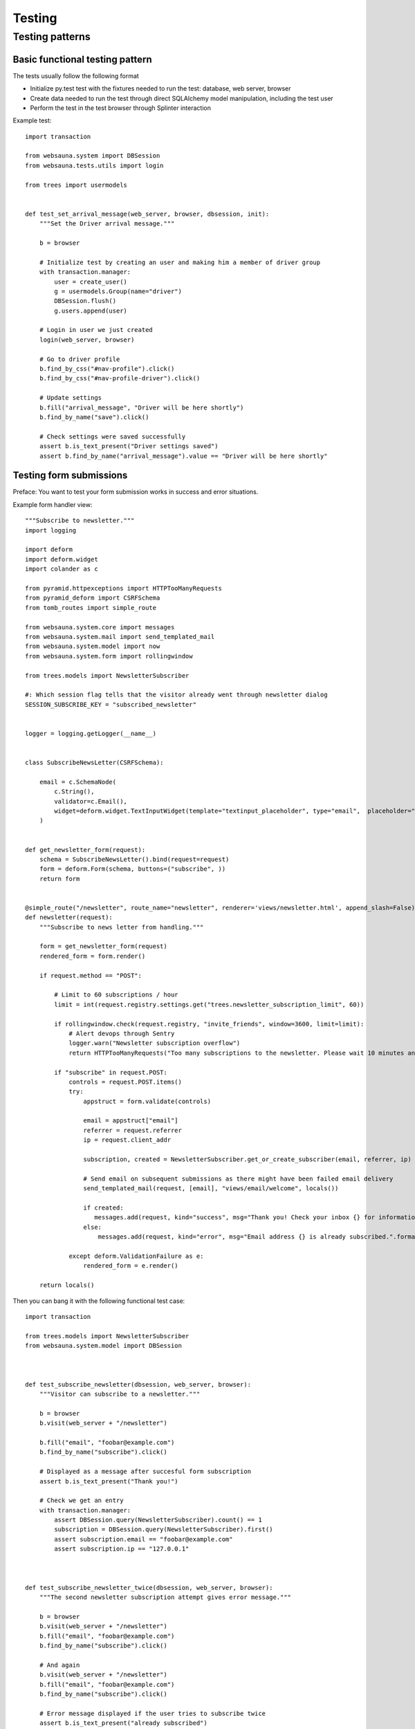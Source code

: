 =======
Testing
=======

Testing patterns
================

Basic functional testing pattern
--------------------------------

The tests usually follow the following format

* Initialize py.test test with the fixtures needed to run the test: database, web server, browser

* Create data needed to run the test through direct SQLAlchemy model manipulation, including the test user

* Perform the test in the test browser through Splinter interaction

Example test::

    import transaction

    from websauna.system import DBSession
    from websauna.tests.utils import login

    from trees import usermodels


    def test_set_arrival_message(web_server, browser, dbsession, init):
        """Set the Driver arrival message."""

        b = browser

        # Initialize test by creating an user and making him a member of driver group
        with transaction.manager:
            user = create_user()
            g = usermodels.Group(name="driver")
            DBSession.flush()
            g.users.append(user)

        # Login in user we just created
        login(web_server, browser)

        # Go to driver profile
        b.find_by_css("#nav-profile").click()
        b.find_by_css("#nav-profile-driver").click()

        # Update settings
        b.fill("arrival_message", "Driver will be here shortly")
        b.find_by_name("save").click()

        # Check settings were saved successfully
        assert b.is_text_present("Driver settings saved")
        assert b.find_by_name("arrival_message").value == "Driver will be here shortly"


Testing form submissions
------------------------

Preface: You want to test your form submission works in success and error situations.

Example form handler view::

    """Subscribe to newsletter."""
    import logging

    import deform
    import deform.widget
    import colander as c

    from pyramid.httpexceptions import HTTPTooManyRequests
    from pyramid_deform import CSRFSchema
    from tomb_routes import simple_route

    from websauna.system.core import messages
    from websauna.system.mail import send_templated_mail
    from websauna.system.model import now
    from websauna.system.form import rollingwindow

    from trees.models import NewsletterSubscriber

    #: Which session flag tells that the visitor already went through newsletter dialog
    SESSION_SUBSCRIBE_KEY = "subscribed_newsletter"


    logger = logging.getLogger(__name__)


    class SubscribeNewsLetter(CSRFSchema):

        email = c.SchemaNode(
            c.String(),
            validator=c.Email(),
            widget=deform.widget.TextInputWidget(template="textinput_placeholder", type="email",  placeholder="Type in your email here"),
        )


    def get_newsletter_form(request):
        schema = SubscribeNewsLetter().bind(request=request)
        form = deform.Form(schema, buttons=("subscribe", ))
        return form


    @simple_route("/newsletter", route_name="newsletter", renderer='views/newsletter.html', append_slash=False)
    def newsletter(request):
        """Subscribe to news letter from handling."""

        form = get_newsletter_form(request)
        rendered_form = form.render()

        if request.method == "POST":

            # Limit to 60 subscriptions / hour
            limit = int(request.registry.settings.get("trees.newsletter_subscription_limit", 60))

            if rollingwindow.check(request.registry, "invite_friends", window=3600, limit=limit):
                # Alert devops through Sentry
                logger.warn("Newsletter subscription overflow")
                return HTTPTooManyRequests("Too many subscriptions to the newsletter. Please wait 10 minutes and try again.")

            if "subscribe" in request.POST:
                controls = request.POST.items()
                try:
                    appstruct = form.validate(controls)

                    email = appstruct["email"]
                    referrer = request.referrer
                    ip = request.client_addr

                    subscription, created = NewsletterSubscriber.get_or_create_subscriber(email, referrer, ip)

                    # Send email on subsequent submissions as there might have been failed email delivery
                    send_templated_mail(request, [email], "views/email/welcome", locals())

                    if created:
                       messages.add(request, kind="success", msg="Thank you! Check your inbox {} for information and coupon code.".format(email))
                    else:
                        messages.add(request, kind="error", msg="Email address {} is already subscribed.".format(email))

                except deform.ValidationFailure as e:
                    rendered_form = e.render()

        return locals()

Then you can bang it with the following functional test case::

    import transaction

    from trees.models import NewsletterSubscriber
    from websauna.system.model import DBSession



    def test_subscribe_newsletter(dbsession, web_server, browser):
        """Visitor can subscribe to a newsletter."""

        b = browser
        b.visit(web_server + "/newsletter")

        b.fill("email", "foobar@example.com")
        b.find_by_name("subscribe").click()

        # Displayed as a message after succesful form subscription
        assert b.is_text_present("Thank you!")

        # Check we get an entry
        with transaction.manager:
            assert DBSession.query(NewsletterSubscriber).count() == 1
            subscription = DBSession.query(NewsletterSubscriber).first()
            assert subscription.email == "foobar@example.com"
            assert subscription.ip == "127.0.0.1"



    def test_subscribe_newsletter_twice(dbsession, web_server, browser):
        """The second newsletter subscription attempt gives error message."""

        b = browser
        b.visit(web_server + "/newsletter")
        b.fill("email", "foobar@example.com")
        b.find_by_name("subscribe").click()

        # And again
        b.visit(web_server + "/newsletter")
        b.fill("email", "foobar@example.com")
        b.find_by_name("subscribe").click()

        # Error message displayed if the user tries to subscribe twice
        assert b.is_text_present("already subscribed")

        # Check we don't get double entry
        with transaction.manager:
            assert DBSession.query(NewsletterSubscriber).count() == 1

Checking if email has been sent
-------------------------------

Make sure your tests use stdout mailer, as set in your ``test.ini``::

    websauna.mailer = websauna.system.mail.StdoutMailer

Then follow the example to how to detect outgoing mail happening outside the main test thread::

    import transaction

    from websauna.tests.utils import create_user, EMAIL, PASSWORD
    from websauna.system.mail.utils import get_mailer
    from websauna.tests.utils import wait_until


    def test_invite_by_email(web_server, browser, dbsession, init):

        b = browser
        with transaction.manager:
            create_user()

        # Reset test mailer at the beginnign of the test
        mailer = get_mailer(init.config.registry)
        mailer.send_count = 0

        # Login
        b.visit(web_server + "/login")
        b.fill("username", EMAIL)
        b.fill("password", PASSWORD)
        b.find_by_name("Log_in").click()

        # We should waiting for the payment m
        b.find_by_css("#nav-invite-friends").click()

        b.fill("email", "example@example.com")
        b.find_by_name("invite").click()

        # Transaction happens in another thread and mailer does do actual sending until the transaction is finished. We need to wait in the test main thread to see this to happen.
        wait_until(callback=lambda: mailer.send_count, expected=1)

